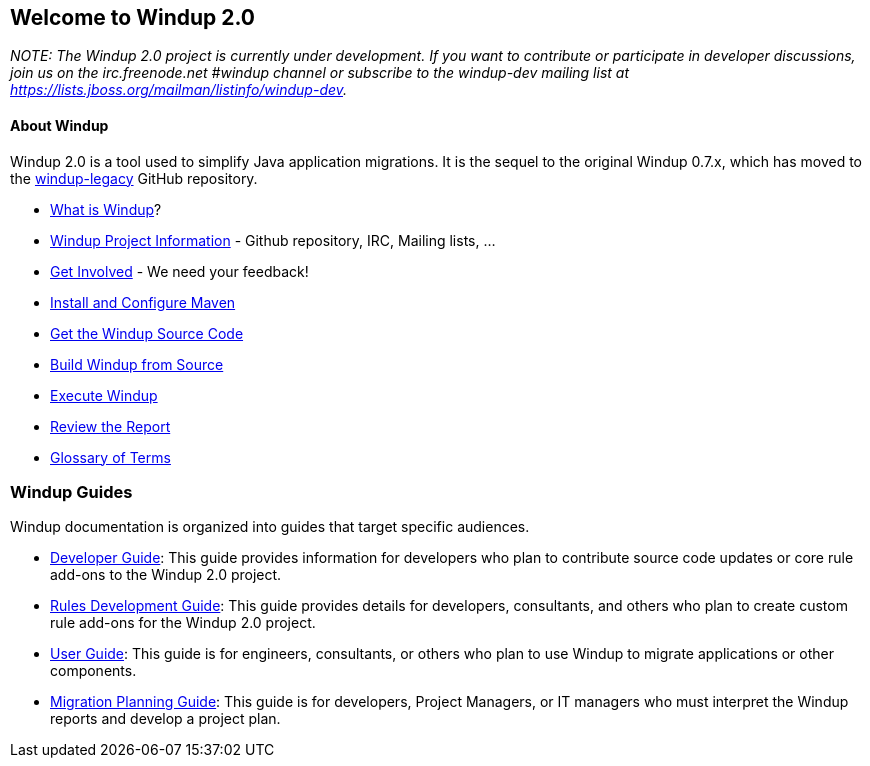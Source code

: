[[welcome-to-windup-2.0]]
Welcome to Windup 2.0
---------------------

_NOTE: The Windup 2.0 project is currently under development. If you
want to contribute or participate in developer discussions, join us on
the irc.freenode.net #windup channel or subscribe to the windup-dev
mailing list at https://lists.jboss.org/mailman/listinfo/windup-dev._

[[about-windup]]
About Windup
^^^^^^^^^^^

Windup 2.0 is a tool used to simplify Java application migrations. It is the 
sequel to the original Windup 0.7.x, which has moved to the 
https://github.com/windup/windup-legacy[windup-legacy] GitHub repository.

* link:What-is-Windup[What is Windup]?
* link:Windup-Project-Information[Windup Project Information] - Github
repository, IRC, Mailing lists, ...
* link:Get-Involved[Get Involved] - We need your feedback!
* link:./Install-and-Configure-Maven[Install and Configure Maven]
* link:./Dev:-Get-the-Windup-Source-Code[Get the Windup Source Code]
* link:./Dev:-Build-Windup-from-Source[Build Windup from Source]
* link:./Execute-Windup[Execute Windup]
* link:Review-the-Report[Review the Report]
* link:./Glossary[Glossary of Terms]

[[windup-guides]]
Windup Guides
~~~~~~~~~~~~~

Windup documentation is organized into guides that target specific
audiences.

* link:./Dev:-Developer-Guide[Developer Guide]: 
This guide provides information for developers who plan to contribute 
source code updates or core rule add-ons to the Windup 2.0 project.
* link:./Rules:-Rules-Development-Guide[Rules Development Guide]: 
This guide provides details for developers, consultants, and others 
who plan to create custom rule add-ons for the Windup 2.0 project.
* link:./User:-User-Guide[User Guide]:
This guide is for engineers, consultants, or others who plan to use
Windup to migrate applications or other components.
* link:./Plan:-Migration-Planning-Guide[Migration Planning Guide]: 
This guide is for developers, Project Managers, or IT managers who must 
interpret the Windup reports and develop a project plan.
